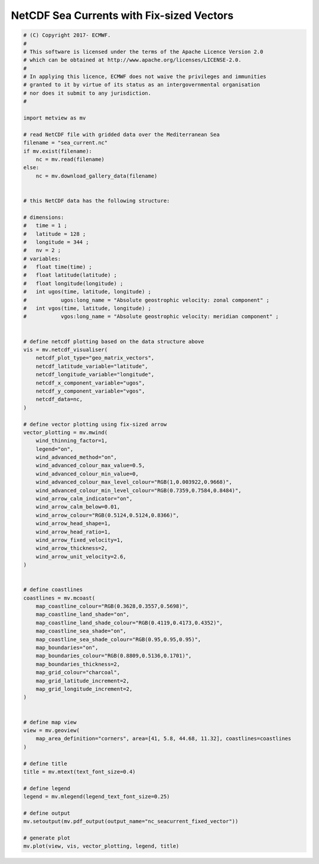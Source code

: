 .. only:: html

    .. note::
        :class: sphx-glr-download-link-note

        Click :ref:`here <sphx_glr_download_auto_examples_nc_seacurrent_fixed_vector.py>`     to download the full example code
    .. rst-class:: sphx-glr-example-title

    .. _sphx_glr_auto_examples_nc_seacurrent_fixed_vector.py:


NetCDF Sea Currents with Fix-sized Vectors
==============================================



.. image:: /auto_examples/images/sphx_glr_nc_seacurrent_fixed_vector_001.png
    :alt: nc seacurrent fixed vector
    :class: sphx-glr-single-img






.. code-block:: default


    # (C) Copyright 2017- ECMWF.
    #
    # This software is licensed under the terms of the Apache Licence Version 2.0
    # which can be obtained at http://www.apache.org/licenses/LICENSE-2.0.
    #
    # In applying this licence, ECMWF does not waive the privileges and immunities
    # granted to it by virtue of its status as an intergovernmental organisation
    # nor does it submit to any jurisdiction.
    #

    import metview as mv

    # read NetCDF file with gridded data over the Mediterranean Sea
    filename = "sea_current.nc"
    if mv.exist(filename):
        nc = mv.read(filename)
    else:
        nc = mv.download_gallery_data(filename)


    # this NetCDF data has the following structure:

    # dimensions:
    # 	time = 1 ;
    # 	latitude = 128 ;
    # 	longitude = 344 ;
    # 	nv = 2 ;
    # variables:
    #   float time(time) ;
    # 	float latitude(latitude) ;
    # 	float longitude(longitude) ;
    #   int ugos(time, latitude, longitude) ;
    # 		ugos:long_name = "Absolute geostrophic velocity: zonal component" ;
    # 	int vgos(time, latitude, longitude) ;
    # 		vgos:long_name = "Absolute geostrophic velocity: meridian component" ;


    # define netcdf plotting based on the data structure above
    vis = mv.netcdf_visualiser(
        netcdf_plot_type="geo_matrix_vectors",
        netcdf_latitude_variable="latitude",
        netcdf_longitude_variable="longitude",
        netcdf_x_component_variable="ugos",
        netcdf_y_component_variable="vgos",
        netcdf_data=nc,
    )

    # define vector plotting using fix-sized arrow
    vector_plotting = mv.mwind(
        wind_thinning_factor=1,
        legend="on",
        wind_advanced_method="on",
        wind_advanced_colour_max_value=0.5,
        wind_advanced_colour_min_value=0,
        wind_advanced_colour_max_level_colour="RGB(1,0.003922,0.9668)",
        wind_advanced_colour_min_level_colour="RGB(0.7359,0.7584,0.8484)",
        wind_arrow_calm_indicator="on",
        wind_arrow_calm_below=0.01,
        wind_arrow_colour="RGB(0.5124,0.5124,0.8366)",
        wind_arrow_head_shape=1,
        wind_arrow_head_ratio=1,
        wind_arrow_fixed_velocity=1,
        wind_arrow_thickness=2,
        wind_arrow_unit_velocity=2.6,
    )


    # define coastlines
    coastlines = mv.mcoast(
        map_coastline_colour="RGB(0.3628,0.3557,0.5698)",
        map_coastline_land_shade="on",
        map_coastline_land_shade_colour="RGB(0.4119,0.4173,0.4352)",
        map_coastline_sea_shade="on",
        map_coastline_sea_shade_colour="RGB(0.95,0.95,0.95)",
        map_boundaries="on",
        map_boundaries_colour="RGB(0.8809,0.5136,0.1701)",
        map_boundaries_thickness=2,
        map_grid_colour="charcoal",
        map_grid_latitude_increment=2,
        map_grid_longitude_increment=2,
    )


    # define map view
    view = mv.geoview(
        map_area_definition="corners", area=[41, 5.8, 44.68, 11.32], coastlines=coastlines
    )

    # define title
    title = mv.mtext(text_font_size=0.4)

    # define legend
    legend = mv.mlegend(legend_text_font_size=0.25)

    # define output
    mv.setoutput(mv.pdf_output(output_name="nc_seacurrent_fixed_vector"))

    # generate plot
    mv.plot(view, vis, vector_plotting, legend, title)


.. _sphx_glr_download_auto_examples_nc_seacurrent_fixed_vector.py:


.. only :: html

 .. container:: sphx-glr-footer
    :class: sphx-glr-footer-example



  .. container:: sphx-glr-download sphx-glr-download-python

     :download:`Download Python source code: nc_seacurrent_fixed_vector.py <nc_seacurrent_fixed_vector.py>`



  .. container:: sphx-glr-download sphx-glr-download-jupyter

     :download:`Download Jupyter notebook: nc_seacurrent_fixed_vector.ipynb <nc_seacurrent_fixed_vector.ipynb>`


.. only:: html

 .. rst-class:: sphx-glr-signature

    `Gallery generated by Sphinx-Gallery <https://sphinx-gallery.github.io>`_
